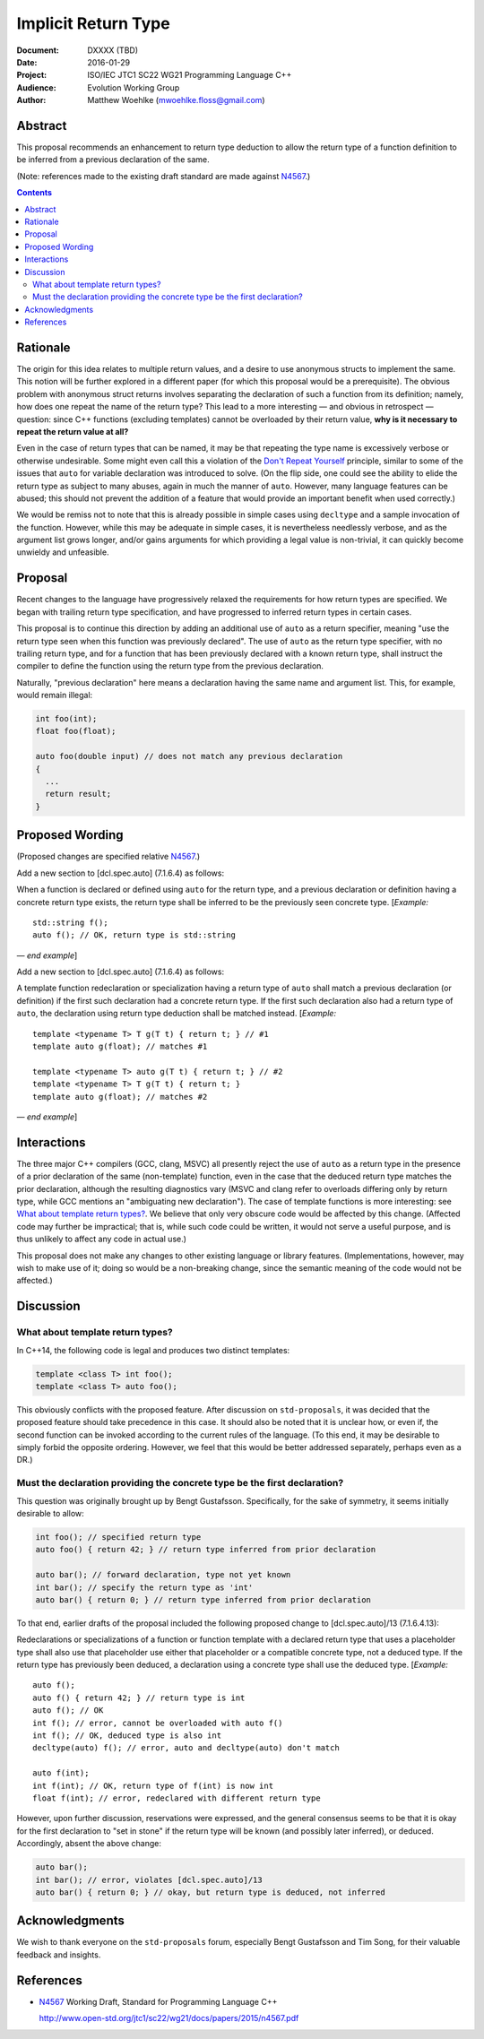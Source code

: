 ========================
  Implicit Return Type
========================

:Document:  DXXXX (TBD)
:Date:      2016-01-29
:Project:   ISO/IEC JTC1 SC22 WG21 Programming Language C++
:Audience:  Evolution Working Group
:Author:    Matthew Woehlke (mwoehlke.floss@gmail.com)

.. raw:: html

  <style>
    html { color: black; background: white; }
    table.docinfo { margin: 2em 0; }
    .literal-block { background: #eee; border: 1px solid #ddd; padding: 0.5em; }
    .addition { color: #2c2; text-decoration: underline; }
    .removal { color: #e22; text-decoration: line-through; }
    .literal-block .literal-block { background: none; border: none; }
    .block-addition { background: #cfc; text-decoration: underline; }
  </style>

.. role:: add
    :class: addition

.. role:: del
    :class: removal

Abstract
========

This proposal recommends an enhancement to return type deduction to allow the return type of a function definition to be inferred from a previous declaration of the same.

(Note: references made to the existing draft standard are made against N4567_.)

.. contents::


Rationale
=========

The origin for this idea relates to multiple return values, and a desire to use anonymous structs to implement the same. This notion will be further explored in a different paper (for which this proposal would be a prerequisite). The obvious problem with anonymous struct returns involves separating the declaration of such a function from its definition; namely, how does one repeat the name of the return type? This lead to a more interesting |--| and obvious in retrospect |--| question: since C++ functions (excluding templates) cannot be overloaded by their return value, **why is it necessary to repeat the return value at all?**

Even in the case of return types that can be named, it may be that repeating the type name is excessively verbose or otherwise undesirable. Some might even call this a violation of the `Don't Repeat Yourself <https://en.wikipedia.org/wiki/Don't_repeat_yourself>`_ principle, similar to some of the issues that ``auto`` for variable declaration was introduced to solve. (On the flip side, one could see the ability to elide the return type as subject to many abuses, again in much the manner of ``auto``. However, many language features can be abused; this should not prevent the addition of a feature that would provide an important benefit when used correctly.)

We would be remiss not to note that this is already possible in simple cases using ``decltype`` and a sample invocation of the function. However, while this may be adequate in simple cases, it is nevertheless needlessly verbose, and as the argument list grows longer, and/or gains arguments for which providing a legal value is non-trivial, it can quickly become unwieldy and unfeasible.


Proposal
========

Recent changes to the language have progressively relaxed the requirements for how return types are specified. We began with trailing return type specification, and have progressed to inferred return types in certain cases.

This proposal is to continue this direction by adding an additional use of ``auto`` as a return specifier, meaning "use the return type seen when this function was previously declared". The use of ``auto`` as the return type specifier, with no trailing return type, and for a function that has been previously declared with a known return type, shall instruct the compiler to define the function using the return type from the previous declaration.

Naturally, "previous declaration" here means a declaration having the same name and argument list. This, for example, would remain illegal:

.. code:: c++

  int foo(int);
  float foo(float);

  auto foo(double input) // does not match any previous declaration
  {
    ...
    return result;
  }


Proposed Wording
================

(Proposed changes are specified relative N4567_.)

Add a new section to [dcl.spec.auto] (7.1.6.4) as follows:

.. compound::
  :class: literal-block block-addition

  When a function is declared or defined using ``auto`` for the return type, and a previous declaration or definition having a concrete return type exists, the return type shall be inferred to be the previously seen concrete type.
  [*Example:*

  .. parsed-literal::

    std::string f();
    auto f(); // OK, return type is std::string

  |--| *end example*]

Add a new section to [dcl.spec.auto] (7.1.6.4) as follows:

.. compound::
  :class: literal-block block-addition

  A template function redeclaration or specialization having a return type of ``auto`` shall match a previous declaration (or definition) if the first such declaration had a concrete return type. If the first such declaration also had a return type of ``auto``, the declaration using return type deduction shall be matched instead.
  [*Example:*

  .. parsed-literal::

    template <typename T> T g(T t) { return t; } // #1
    template auto g(float); // matches #1

    template <typename T> auto g(T t) { return t; } // #2
    template <typename T> T g(T t) { return t; }
    template auto g(float); // matches #2

  |--| *end example*]


Interactions
============

The three major C++ compilers (GCC, clang, MSVC) all presently reject the use of ``auto`` as a return type in the presence of a prior declaration of the same (non-template) function, even in the case that the deduced return type matches the prior declaration, although the resulting diagnostics vary (MSVC and clang refer to overloads differing only by return type, while GCC mentions an "ambiguating new declaration"). The case of template functions is more interesting: see `What about template return types?`_. We believe that only very obscure code would be affected by this change. (Affected code may further be impractical; that is, while such code could be written, it would not serve a useful purpose, and is thus unlikely to affect any code in actual use.)

This proposal does not make any changes to other existing language or library features. (Implementations, however, may wish to make use of it; doing so would be a non-breaking change, since the semantic meaning of the code would not be affected.)


Discussion
==========

What about template return types?
---------------------------------

In C++14, the following code is legal and produces two distinct templates:

.. code:: c++

  template <class T> int foo();
  template <class T> auto foo();

This obviously conflicts with the proposed feature. After discussion on ``std-proposals``, it was decided that the proposed feature should take precedence in this case. It should also be noted that it is unclear how, or even if, the second function can be invoked according to the current rules of the language. (To this end, it may be desirable to simply forbid the opposite ordering. However, we feel that this would be better addressed separately, perhaps even as a DR.)

Must the declaration providing the concrete type be the first declaration?
--------------------------------------------------------------------------

This question was originally brought up by Bengt Gustafsson. Specifically, for the sake of symmetry, it seems initially desirable to allow:

.. code:: c++

  int foo(); // specified return type
  auto foo() { return 42; } // return type inferred from prior declaration

  auto bar(); // forward declaration, type not yet known
  int bar(); // specify the return type as 'int'
  auto bar() { return 0; } // return type inferred from prior declaration

To that end, earlier drafts of the proposal included the following proposed change to [dcl.spec.auto]/13 (7.1.6.4.13):

.. compound::
  :class: literal-block

  Redeclarations or specializations of a function or function template with a declared return type that uses a placeholder type shall :del:`also use that placeholder` :add:`use either that placeholder or a compatible concrete type`, not a deduced type. :add:`If the return type has previously been deduced, a declaration using a concrete type shall use the deduced type.`
  [*Example:*

  .. parsed-literal::

    auto f();
    auto f() { return 42; } // return type is int
    auto f(); // OK
    :del:`int f(); // error, cannot be overloaded with auto f()`
    :add:`int f(); // OK, deduced type is also int`
    decltype(auto) f(); // error, auto and decltype(auto) don't match

    :add:`auto f(int);`
    :add:`int f(int); // OK, return type of f(int) is now int`
    :add:`float f(int); // error, redeclared with different return type`

However, upon further discussion, reservations were expressed, and the general consensus seems to be that it is okay for the first declaration to "set in stone" if the return type will be known (and possibly later inferred), or deduced. Accordingly, absent the above change:

.. code:: c++

  auto bar();
  int bar(); // error, violates [dcl.spec.auto]/13
  auto bar() { return 0; } // okay, but return type is deduced, not inferred


Acknowledgments
===============

We wish to thank everyone on the ``std-proposals`` forum, especially Bengt Gustafsson and Tim Song, for their valuable feedback and insights.


References
==========

.. _N4567: http://www.open-std.org/jtc1/sc22/wg21/docs/papers/2015/n4567.pdf

* N4567_ Working Draft, Standard for Programming Language C++

  http://www.open-std.org/jtc1/sc22/wg21/docs/papers/2015/n4567.pdf

.. .. .. .. .. .. .. .. .. .. .. .. .. .. .. .. .. .. .. .. .. .. .. .. .. ..

.. |--| unicode:: U+02014 .. em dash

.. kate: hl reStructuredText
